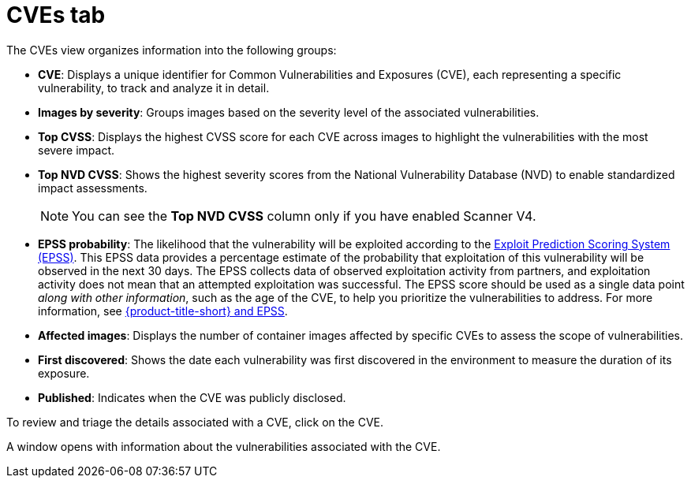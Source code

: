 // Module included in the following assemblies:
//
// * operating/manage-vulnerabilities/common-vuln-management-tasks.adoc

:_mod-docs-content-type: CONCEPT
[id="cves-tab_{context}"]
= CVEs tab

The CVEs view organizes information into the following groups:

* *CVE*: Displays a unique identifier for Common Vulnerabilities and Exposures (CVE), each representing a specific vulnerability, to track and analyze it in detail.
* *Images by severity*: Groups images based on the severity level of the associated vulnerabilities.
* *Top CVSS*: Displays the highest CVSS score for each CVE across images to highlight the vulnerabilities with the most severe impact.
* *Top NVD CVSS*: Shows the highest severity scores from the National Vulnerability Database (NVD) to enable standardized impact assessments.
+
[NOTE]
====
You can see the *Top NVD CVSS* column only if you have enabled Scanner V4.
====
* *EPSS probability*: The likelihood that the vulnerability will be exploited according to the link:https://www.first.org/epss/model[Exploit Prediction Scoring System (EPSS)]. This EPSS data provides a percentage estimate of the probability that exploitation of this vulnerability will be observed in the next 30 days. The EPSS collects data of observed exploitation activity from partners, and exploitation activity does not mean that an attempted exploitation was successful. The EPSS score should be used as a single data point _along with other information_, such as the age of the CVE, to help you prioritize the vulnerabilities to address. For more information, see link:https://access.redhat.com/articles/7106599[{product-title-short} and EPSS].
* *Affected images*: Displays the number of container images affected by specific CVEs to assess the scope of vulnerabilities.
* *First discovered*: Shows the date each vulnerability was first discovered in the environment to measure the duration of its exposure.
* *Published*: Indicates when the CVE was publicly disclosed.

To review and triage the details associated with a CVE, click on the CVE.

A window opens with information about the vulnerabilities associated with the CVE.